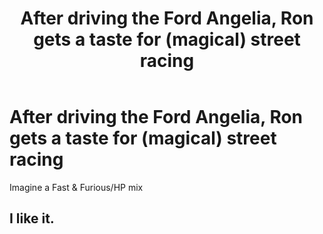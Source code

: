 #+TITLE: After driving the Ford Angelia, Ron gets a taste for (magical) street racing

* After driving the Ford Angelia, Ron gets a taste for (magical) street racing
:PROPERTIES:
:Author: Dux-El52
:Score: 29
:DateUnix: 1564680288.0
:DateShort: 2019-Aug-01
:FlairText: Prompt
:END:
Imagine a Fast & Furious/HP mix


** I like it.
:PROPERTIES:
:Author: YOB1997
:Score: 2
:DateUnix: 1564723725.0
:DateShort: 2019-Aug-02
:END:
